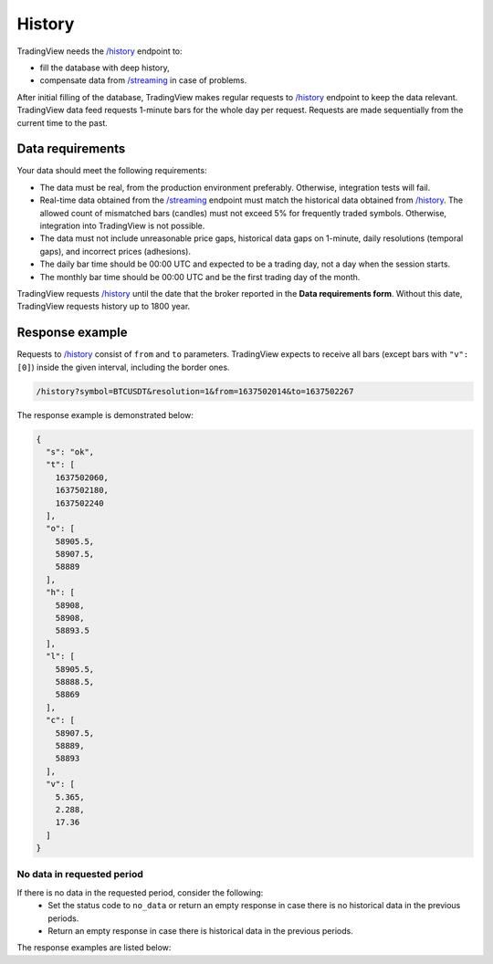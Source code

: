 .. links
.. _`/history`: https://www.tradingview.com/rest-api-spec/#operation/getHistory
.. _`/streaming`: https://www.tradingview.com/rest-api-spec/#operation/streaming

History
-------

TradingView needs the `/history`_ endpoint to:

* fill the database with deep history,
* compensate data from `/streaming`_ in case of problems.

After initial filling of the database, TradingView makes regular requests to `/history`_ endpoint to keep the data relevant.
TradingView data feed requests 1-minute bars for the whole day per request.
Requests are made sequentially from the current time to the past. 

Data requirements
..................

Your data should meet the following requirements:

- The data must be real, from the production environment preferably. Otherwise, integration tests will fail.
- Real-time data obtained from the `/streaming`_ endpoint must match the historical data obtained from `/history`_. The allowed count of mismatched bars (candles) must not exceed 5% for frequently traded symbols. Otherwise, integration into TradingView is not possible.
- The data must not include unreasonable price gaps, historical data gaps on 1-minute, daily resolutions (temporal gaps), and incorrect prices (adhesions).
- The daily bar time should be 00:00 UTC and expected to be a trading day, not a day when the session starts.
- The monthly bar time should be 00:00 UTC and be the first trading day of the month.

TradingView requests `/history`_ until the date that the broker reported in the **Data requirements form**. Without this
date, TradingView requests history up to 1800 year.

Response example
.................

Requests to `/history`_ consist of ``from`` and ``to`` parameters.
TradingView expects to receive all bars (except bars with ``"v": [0]``) inside the given interval, including the border ones.

.. code-block:: bash

  /history?symbol=BTCUSDT&resolution=1&from=1637502014&to=1637502267

The response example is demonstrated below:

.. code-block:: json

  {
    "s": "ok",
    "t": [
      1637502060,
      1637502180,
      1637502240
    ],
    "o": [
      58905.5,
      58907.5,
      58889
    ],
    "h": [
      58908,
      58908,
      58893.5
    ],
    "l": [
      58905.5,
      58888.5,
      58869
    ],
    "c": [
      58907.5,
      58889,
      58893
    ],
    "v": [
      5.365,
      2.288,
      17.36
    ]
  }

No data in requested period
############################

If there is no data in the requested period, consider the following:
  - Set the status code to ``no_data`` or return an empty response in case there is no historical data in the previous periods.
  - Return an empty response in case there is historical data in the previous periods.

The response examples are listed below:

.. tabs::

   .. tab:: No data response

      {
        "s": "no_data"
      }

   .. tab:: Empty response

      {
        "s": "ok",
        "t": [],
        "o": [],
        "h": [],
        "l": [],
        "c": [],
        "v": []
      }